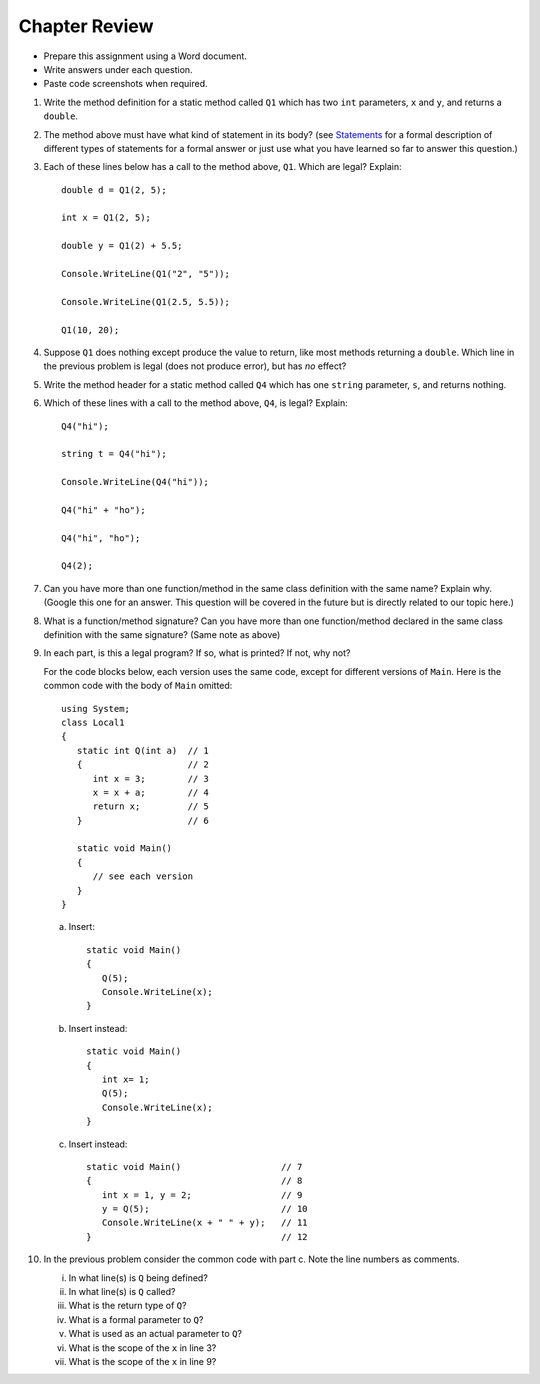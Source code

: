 Chapter Review 
=========================

* Prepare this assignment using a Word document. 
* Write answers under each question.
* Paste code screenshots when required.  


#.  Write the method definition for a static method called
    ``Q1`` which has two ``int`` parameters, ``x`` and ``y``, and returns a ``double``.
    
#.  The method above must have what kind of statement in its body? 
    (see `Statements <https://learn.microsoft.com/en-us/dotnet/csharp/programming-guide/statements-expressions-operators/statements#types-of-statements>`_ for a 
    formal description of different types of statements for a formal answer or 
    just use what you have learned so far to answer this question.)

#.  Each of these lines below has a call to the method above, ``Q1``.  Which
    are legal? Explain::

        double d = Q1(2, 5);
        
        int x = Q1(2, 5);
        
        double y = Q1(2) + 5.5;
        
        Console.WriteLine(Q1("2", "5"));

        Console.WriteLine(Q1(2.5, 5.5));
        
        Q1(10, 20);

#.  Suppose ``Q1`` does nothing except produce the value to return, like
    most methods returning a ``double``.  Which
    line in the previous problem is legal (does not produce error), but has *no* effect?
    
#.  Write the method header for a static method called
    ``Q4`` which
    has one ``string`` parameter, ``s``, and returns nothing.
    
#.  Which of these lines with a call to the method above, ``Q4``,
    is legal?  Explain::

        Q4("hi");
        
        string t = Q4("hi");
        
        Console.WriteLine(Q4("hi"));

        Q4("hi" + "ho");

        Q4("hi", "ho");

        Q4(2);

#.  Can you have more than one function/method in the same 
    class definition with the same name? Explain why. (Google this one for an answer. 
    This question will be covered in the future but is directly related to our topic here.)
    
    
#.  What is a function/method signature?  
    Can you have more than one function/method declared in the same 
    class definition with the same signature? (Same note as above)
        
#.  In each part, 
    is this a legal program?  If so, what is printed?  If not, why not?
    
    For the code blocks below, each version uses the same code, except for different 
    versions of ``Main``. Here is the common code with the body of ``Main`` omitted::

            using System;
            class Local1
            {
               static int Q(int a)  // 1
               {                    // 2
                  int x = 3;        // 3
                  x = x + a;        // 4
                  return x;         // 5
               }                    // 6
               
               static void Main()
               {
                  // see each version
               }
            }   

    a.  Insert::
    
               static void Main()
               {
                  Q(5);
                  Console.WriteLine(x);
               }
        
    b.  Insert instead::

               static void Main()
               {
                  int x= 1;
                  Q(5);
                  Console.WriteLine(x);
               }

    c.  Insert instead::
        
               static void Main()                   // 7
               {                                    // 8
                  int x = 1, y = 2;                 // 9
                  y = Q(5);                         // 10
                  Console.WriteLine(x + " " + y);   // 11
               }                                    // 12
   
#.  In the previous problem consider the common code with part c.  
    Note the line numbers as comments.
   
    i.    In what line(s) is ``Q`` being defined?
    #.    In what line(s) is ``Q`` called?
    #.    What is the return type of ``Q``?
    #.    What is a formal parameter to ``Q``?
    #.    What is used as an actual parameter to ``Q``?
    #.    What is the scope of the ``x`` in line 3?
    #.    What is the scope of the ``x`` in line 9?
                  